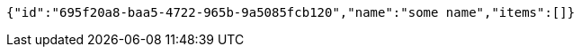 [source,options="nowrap"]
----
{"id":"695f20a8-baa5-4722-965b-9a5085fcb120","name":"some name","items":[]}
----